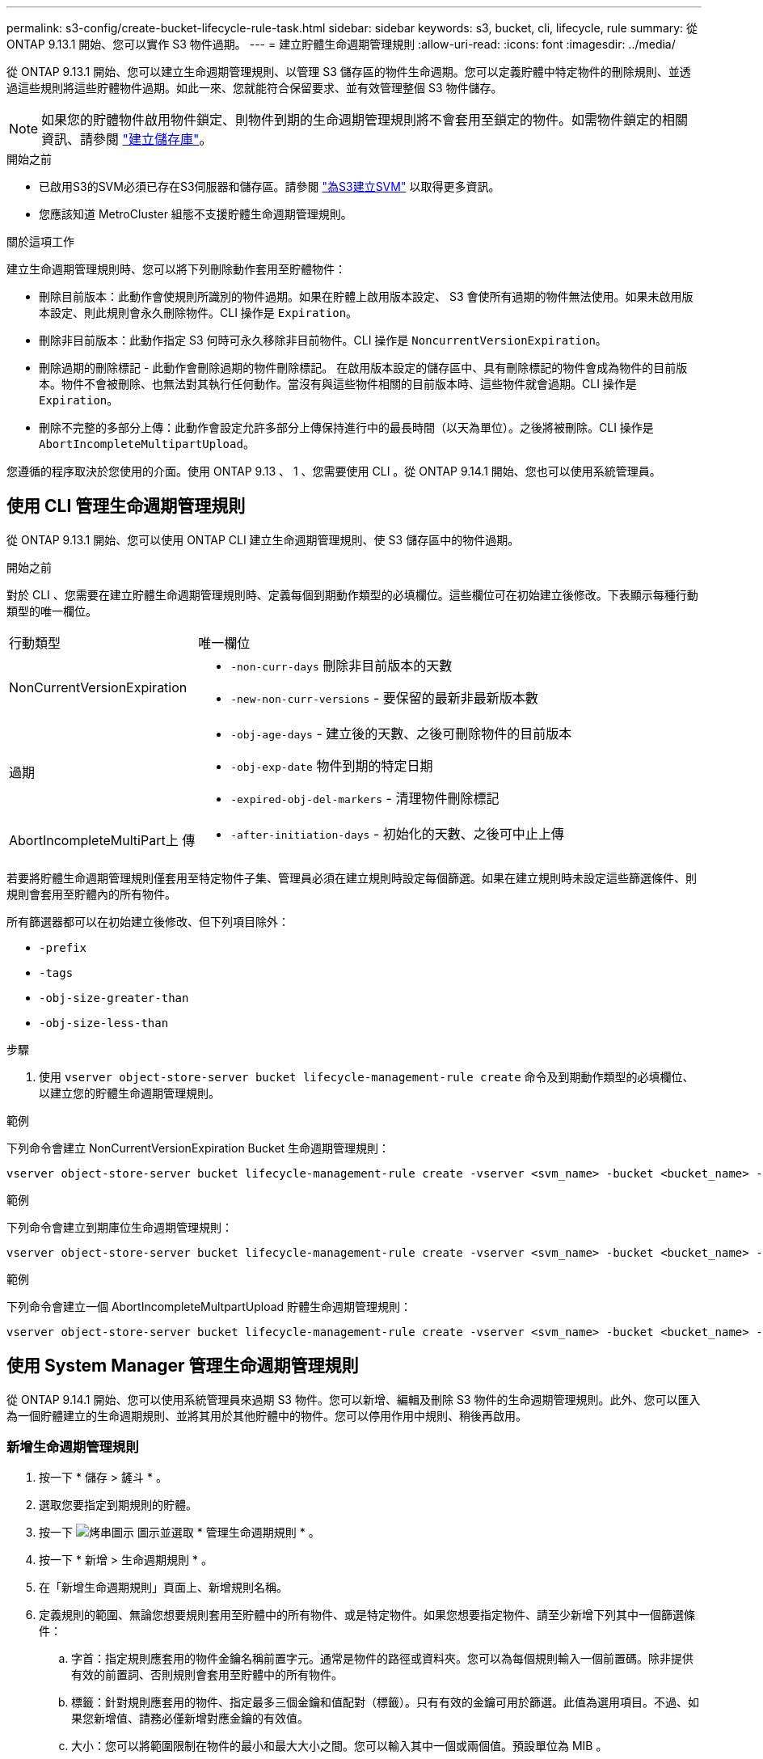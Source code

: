 ---
permalink: s3-config/create-bucket-lifecycle-rule-task.html 
sidebar: sidebar 
keywords: s3, bucket, cli, lifecycle, rule 
summary: 從 ONTAP 9.13.1 開始、您可以實作 S3 物件過期。 
---
= 建立貯體生命週期管理規則
:allow-uri-read: 
:icons: font
:imagesdir: ../media/


[role="lead"]
從 ONTAP 9.13.1 開始、您可以建立生命週期管理規則、以管理 S3 儲存區的物件生命週期。您可以定義貯體中特定物件的刪除規則、並透過這些規則將這些貯體物件過期。如此一來、您就能符合保留要求、並有效管理整個 S3 物件儲存。


NOTE: 如果您的貯體物件啟用物件鎖定、則物件到期的生命週期管理規則將不會套用至鎖定的物件。如需物件鎖定的相關資訊、請參閱 link:../s3-config/create-bucket-task.html["建立儲存庫"]。

.開始之前
* 已啟用S3的SVM必須已存在S3伺服器和儲存區。請參閱 link:create-svm-s3-task.html["為S3建立SVM"] 以取得更多資訊。
* 您應該知道 MetroCluster 組態不支援貯體生命週期管理規則。


.關於這項工作
建立生命週期管理規則時、您可以將下列刪除動作套用至貯體物件：

* 刪除目前版本：此動作會使規則所識別的物件過期。如果在貯體上啟用版本設定、 S3 會使所有過期的物件無法使用。如果未啟用版本設定、則此規則會永久刪除物件。CLI 操作是 `Expiration`。
* 刪除非目前版本：此動作指定 S3 何時可永久移除非目前物件。CLI 操作是 `NoncurrentVersionExpiration`。
* 刪除過期的刪除標記 - 此動作會刪除過期的物件刪除標記。
在啟用版本設定的儲存區中、具有刪除標記的物件會成為物件的目前版本。物件不會被刪除、也無法對其執行任何動作。當沒有與這些物件相關的目前版本時、這些物件就會過期。CLI 操作是 `Expiration`。
* 刪除不完整的多部分上傳：此動作會設定允許多部分上傳保持進行中的最長時間（以天為單位）。之後將被刪除。CLI 操作是 `AbortIncompleteMultipartUpload`。


您遵循的程序取決於您使用的介面。使用 ONTAP 9.13 、 1 、您需要使用 CLI 。從 ONTAP 9.14.1 開始、您也可以使用系統管理員。



== 使用 CLI 管理生命週期管理規則

從 ONTAP 9.13.1 開始、您可以使用 ONTAP CLI 建立生命週期管理規則、使 S3 儲存區中的物件過期。

.開始之前
對於 CLI 、您需要在建立貯體生命週期管理規則時、定義每個到期動作類型的必填欄位。這些欄位可在初始建立後修改。下表顯示每種行動類型的唯一欄位。

[cols="30,70"]
|===


| 行動類型 | 唯一欄位 


 a| 
NonCurrentVersionExpiration
 a| 
* `-non-curr-days` 刪除非目前版本的天數
* `-new-non-curr-versions` - 要保留的最新非最新版本數




 a| 
過期
 a| 
* `-obj-age-days` - 建立後的天數、之後可刪除物件的目前版本
* `-obj-exp-date` 物件到期的特定日期
* `-expired-obj-del-markers` - 清理物件刪除標記




 a| 
AbortIncompleteMultiPart上 傳
 a| 
* `-after-initiation-days` - 初始化的天數、之後可中止上傳


|===
若要將貯體生命週期管理規則僅套用至特定物件子集、管理員必須在建立規則時設定每個篩選。如果在建立規則時未設定這些篩選條件、則規則會套用至貯體內的所有物件。

所有篩選器都可以在初始建立後修改、但下列項目除外： +

* `-prefix`
* `-tags`
* `-obj-size-greater-than`
* `-obj-size-less-than`


.步驟
. 使用 `vserver object-store-server bucket lifecycle-management-rule create` 命令及到期動作類型的必填欄位、以建立您的貯體生命週期管理規則。


.範例
下列命令會建立 NonCurrentVersionExpiration Bucket 生命週期管理規則：

[listing]
----
vserver object-store-server bucket lifecycle-management-rule create -vserver <svm_name> -bucket <bucket_name> -rule-id <rule_name> -action NonCurrentVersionExpiration -index <lifecycle_rule_index_integer> -is-enabled {true|false} -prefix <object_name> -tags <text> -obj-size-greater-than {<integer>[KB|MB|GB|TB|PB]} -obj-size-less-than {<integer>[KB|MB|GB|TB|PB]} -new-non-curr-versions <integer> -non-curr-days <integer>
----
.範例
下列命令會建立到期庫位生命週期管理規則：

[listing]
----
vserver object-store-server bucket lifecycle-management-rule create -vserver <svm_name> -bucket <bucket_name> -rule-id <rule_name> -action Expiration -index <lifecycle_rule_index_integer> -is-enabled {true|false} -prefix <object_name> -tags <text> -obj-size-greater-than {<integer>[KB|MB|GB|TB|PB]} -obj-size-less-than {<integer>[KB|MB|GB|TB|PB]} -obj-age-days <integer> -obj-exp-date <"MM/DD/YYYY HH:MM:SS"> -expired-obj-del-marker {true|false}
----
.範例
下列命令會建立一個 AbortIncompleteMultpartUpload 貯體生命週期管理規則：

[listing]
----
vserver object-store-server bucket lifecycle-management-rule create -vserver <svm_name> -bucket <bucket_name> -rule-id <rule_name> -action AbortIncompleteMultipartUpload -index <lifecycle_rule_index_integer> -is-enabled {true|false} -prefix <object_name> -tags <text> -obj-size-greater-than {<integer>[KB|MB|GB|TB|PB]} -obj-size-less-than {<integer>[KB|MB|GB|TB|PB]} -after-initiation-days <integer>
----


== 使用 System Manager 管理生命週期管理規則

從 ONTAP 9.14.1 開始、您可以使用系統管理員來過期 S3 物件。您可以新增、編輯及刪除 S3 物件的生命週期管理規則。此外、您可以匯入為一個貯體建立的生命週期規則、並將其用於其他貯體中的物件。您可以停用作用中規則、稍後再啟用。



=== 新增生命週期管理規則

. 按一下 * 儲存 > 鏟斗 * 。
. 選取您要指定到期規則的貯體。
. 按一下 image:icon_kabob.gif["烤串圖示"] 圖示並選取 * 管理生命週期規則 * 。
. 按一下 * 新增 > 生命週期規則 * 。
. 在「新增生命週期規則」頁面上、新增規則名稱。
. 定義規則的範圍、無論您想要規則套用至貯體中的所有物件、或是特定物件。如果您想要指定物件、請至少新增下列其中一個篩選條件：
+
.. 字首：指定規則應套用的物件金鑰名稱前置字元。通常是物件的路徑或資料夾。您可以為每個規則輸入一個前置碼。除非提供有效的前置詞、否則規則會套用至貯體中的所有物件。
.. 標籤：針對規則應套用的物件、指定最多三個金鑰和值配對（標籤）。只有有效的金鑰可用於篩選。此值為選用項目。不過、如果您新增值、請務必僅新增對應金鑰的有效值。
.. 大小：您可以將範圍限制在物件的最小和最大大小之間。您可以輸入其中一個或兩個值。預設單位為 MIB 。


. 指定動作：
+
.. * 使物件的目前版本過期 * ：設定規則、使所有目前物件在建立後的特定天數或特定日期永遠無法使用。如果選取 * 刪除過期的物件刪除標記 * 選項、則無法使用此選項。
.. * 永久刪除非目前版本 * ：指定版本成為非目前版本的天數、之後可刪除的天數、以及要保留的版本數。
.. * 刪除過期的物件刪除標記 * ：選取此動作可刪除具有過期刪除標記的物件、亦即刪除沒有關聯目前物件的標記。
+

NOTE: 當您選取「 * 使物件的目前版本過期 * 」選項、並在保留期間之後自動刪除所有物件時、此選項將無法使用。使用物件標籤進行篩選時、也無法使用此選項。

.. * 刪除不完整的多部份上傳 * ：設定要刪除不完整多部份上傳的天數。如果在指定保留期間內進行中的多個部分上傳失敗、您可以刪除不完整的多個部分上傳。使用物件標籤進行篩選時、此選項將無法使用。
.. 按一下「 * 儲存 * 」。






=== 匯入生命週期規則

. 按一下 * 儲存 > 鏟斗 * 。
. 選取您要匯入到期規則的貯體。
. 按一下 image:icon_kabob.gif["烤串圖示"] 圖示並選取 * 管理生命週期規則 * 。
. 按一下 * 新增 > 匯入規則 * 。
. 選取您要從中匯入規則的貯體。將顯示為所選儲存庫所定義的生命週期管理規則。
. 選取您要匯入的規則。您可以選擇一次選取一個規則、預設選擇是第一個規則。
. 按一下*匯入*。




=== 編輯、刪除或停用規則

您只能編輯與規則相關的生命週期管理動作。如果使用物件標籤篩選規則、則無法使用 * 刪除過期物件刪除標記 * 和 * 刪除不完整的多部分上傳 * 選項。

當您刪除規則時、該規則將不再套用至先前關聯的物件。

. 按一下 * 儲存 > 鏟斗 * 。
. 選取您要編輯、刪除或停用生命週期管理規則的儲存區。
. 按一下 image:icon_kabob.gif["烤串圖示"] 圖示並選取 * 管理生命週期規則 * 。
. 選取所需規則。您可以一次編輯及停用一個規則。您可以一次刪除多個規則。
. 選取 * 編輯 * 、 * 刪除 * 或 * 停用 * 、然後完成程序。

